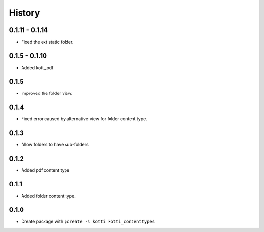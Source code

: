 History
==========

0.1.11 - 0.1.14
-----------------------
- Fixed the ext static folder.

0.1.5 - 0.1.10
----------------
- Added kotti_pdf

0.1.5
-------

- Improved the folder view.

0.1.4
-------

- Fixed error caused by alternative-view for folder content type.

0.1.3
-------

- Allow folders to have sub-folders.


0.1.2
-------

- Added pdf content type


0.1.1
-------

- Added folder content type.

0.1.0
---------------------

- Create package with ``pcreate -s kotti kotti_contenttypes``.
